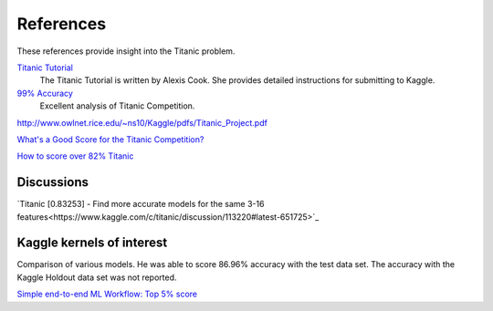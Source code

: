 References
==========

These references provide insight into the Titanic problem.

`Titanic Tutorial <https://www.kaggle.com/alexisbcook/titanic-tutorial>`_
    The Titanic Tutorial is written by Alexis Cook. She provides
    detailed instructions for submitting to Kaggle.

`99% Accuracy <https://www.kaggle.com/ldfreeman3/a-data-science-framework-to-achieve-99-accuracy/notebook>`_
    Excellent analysis of Titanic Competition.

http://www.owlnet.rice.edu/~ns10/Kaggle/pdfs/Titanic_Project.pdf

`What's a Good Score for the Titanic Competition? <https://www.kaggle.com/c/titanic/discussion/26284>`_

`How to score over 82% Titanic <https://www.kaggle.com/c/titanic/discussion/57447>`_

Discussions
-----------
`Titanic [0.83253] - Find more accurate models for the same 3-16 features<https://www.kaggle.com/c/titanic/discussion/113220#latest-651725>`_


Kaggle kernels of interest
--------------------------
Comparison of various models. He was able to score 86.96% accuracy with the
test data set.  The accuracy with the Kaggle Holdout data set was not reported.

`Simple end-to-end ML Workflow: Top 5% score <https://www.kaggle.com/josh24990/simple-end-to-end-ml-workflow-top-5-score>`_



